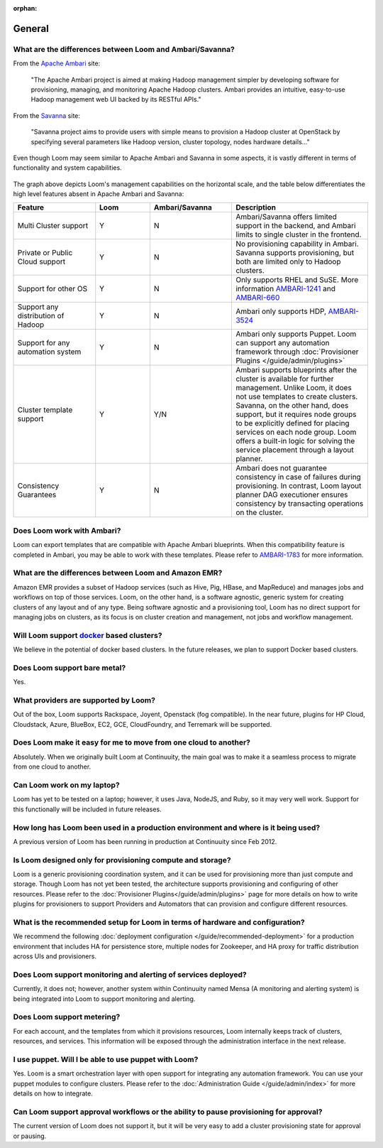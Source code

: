 :orphan:

.. _faq_toplevel:

.. index::
   single: FAQ General
====================================
General
====================================

What are the differences between Loom and Ambari/Savanna?
---------------------------------------------------------

From the `Apache Ambari <http://ambari.apache.org/>`_ site:

.. epigraph:: "The Apache Ambari project is aimed at making Hadoop management simpler by developing software for provisioning, managing, and monitoring Apache Hadoop clusters. Ambari provides an intuitive, easy-to-use Hadoop management web UI backed by its RESTful APIs."

From the `Savanna <https://savanna.readthedocs.org/en/latest/>`_ site:

.. epigraph:: "Savanna project aims to provide users with simple means to provision a Hadoop cluster at OpenStack by specifying several parameters like Hadoop version, cluster topology, nodes hardware details..."

Even though Loom may seem similar to Apache Ambari and Savanna in some aspects, it is vastly different in terms of functionality and system capabilities.

.. figure:: loom-ambari-comparision.png
    :align: center
    :width: 800px
    :alt: Loom Ambari Comparision
    :figclass: align-center


The graph above depicts Loom's management capabilities on the horizontal scale, and the table below differentiates the high level features absent in Apache Ambari and Savanna:

.. list-table::
   :widths: 15 10 15 25
   :header-rows: 1

   * - Feature
     - Loom
     - Ambari/Savanna
     - Description
   * - Multi Cluster support
     - Y
     - N
     - Ambari/Savanna offers limited support in the backend, and Ambari limits to single cluster in the frontend.
   * - Private or Public Cloud support
     - Y
     - N
     - No provisioning capability in Ambari. Savanna supports provisioning, but both are limited only to Hadoop clusters.
   * - Support for other OS
     - Y 
     - N
     - Only supports RHEL and SuSE. More information `AMBARI-1241 <https://issues.apache.org/jira/browse/AMBARI-1241>`_ and `AMBARI-660 <https://issues.apache.org/jira/browse/AMBARI-660>`_
   * - Support any distribution of Hadoop 
     - Y
     - N
     - Ambari only supports HDP, `AMBARI-3524 <https://issues.apache.org/jira/browse/AMBARI-3524>`_
   * - Support for any automation system
     - Y
     - N
     - Ambari only supports Puppet. Loom can support any automation framework through :doc:`Provisioner Plugins </guide/admin/plugins>`
   * - Cluster template support 
     - Y
     - Y/N
     - Ambari supports blueprints after the cluster is available for further management. Unlike Loom, it does not use templates to create clusters. Savanna, on the other hand, does support, but it requires node groups to be explicitly defined for placing services on each node group. Loom offers a built-in logic for solving the service placement through a layout planner.
   * - Consistency Guarantees
     - Y
     - N
     - Ambari does not guarantee consistency in case of failures during provisioning. In contrast, Loom layout planner DAG executioner ensures consistency by transacting operations on the cluster.

Does Loom work with Ambari?
---------------------------
Loom can export templates that are compatible with Apache Ambari blueprints. When this compatibility feature is
completed in Ambari, you may be able to work with these templates. Please refer to `AMBARI-1783 <https://issues.apache.org/jira/browse/AMBARI-1783>`_ for more information.

What are the differences between Loom and Amazon EMR?
-----------------------------------------------------
Amazon EMR provides a subset of Hadoop services (such as Hive, Pig, HBase, and MapReduce) and manages 
jobs and workflows on top of those services. Loom, on the other hand, is a software agnostic, generic system for 
creating clusters of any layout and of any type. Being software agnostic and a provisioning tool, Loom has no direct support
for managing jobs on clusters, as its focus is on cluster creation and management, not jobs and workflow management.

Will Loom support `docker <http://docker.io>`_ based clusters?
--------------------------------------------------------------
We believe in the potential of docker based clusters. In the future releases, we plan to support Docker based clusters.

Does Loom support bare metal?
-----------------------------
Yes.

What providers are supported by Loom?
-------------------------------------
Out of the box, Loom supports Rackspace, Joyent, Openstack (fog compatible). In the near future, plugins
for HP Cloud, Cloudstack, Azure, BlueBox, EC2, GCE, CloudFoundry, and Terremark will be supported.

Does Loom make it easy for me to move from one cloud to another?
----------------------------------------------------------------
Absolutely. When we originally built Loom at Continuuity, the main goal was to make it a seamless process to migrate from
one cloud to another.

Can Loom work on my laptop?
---------------------------
Loom has yet to be tested on a laptop; however, it uses Java, NodeJS, and Ruby, so it may very well work.
Support for this functionally will be included in future releases.

How long has Loom been used in a production environment and where is it being used?
-----------------------------------------------------------------------------------
A previous version of Loom has been running in production at Continuuity since Feb 2012.

Is Loom designed only for provisioning compute and storage?
-------------------------------------------------------------
Loom is a generic provisioning coordination system, and it can be used for provisioning more than
just compute and storage. Though Loom has not yet been tested, the architecture supports provisioning
and configuring of other resources. Please refer to the :doc:`Provisioner Plugins</guide/admin/plugins>` page
for more details on how to write plugins for provisioners to support Providers and Automators that can provision and 
configure different resources.

What is the recommended setup for Loom in terms of hardware and configuration?
------------------------------------------------------------------------------
We recommend the following :doc:`deployment configuration </guide/recommended-deployment>` for a production environment that includes
HA for persistence store, multiple nodes for Zookeeper, and HA proxy for traffic distribution across UIs and provisioners.

Does Loom support monitoring and alerting of services deployed?
----------------------------------------------------------------
Currently, it does not; however, another system within Continuuity named Mensa (A monitoring and alerting system) is being integrated
into Loom to support monitoring and alerting.

Does Loom support metering?
---------------------------
For each account, and the templates from which it provisions resources, Loom internally keeps track of clusters, resources, and services. This information
will be exposed through the administration interface in the next release.

I use puppet. Will I be able to use puppet with Loom?
-----------------------------------------------------
Yes. Loom is a smart orchestration layer with open support for integrating any automation framework. You can use your puppet modules
to configure clusters. Please refer to the :doc:`Administration Guide </guide/admin/index>` for more details on how to integrate.

Can Loom support approval workflows or the ability to pause provisioning for approval?
--------------------------------------------------------------------------------------
The current version of Loom does not support it, but it will be very easy to add a cluster provisioning state for approval or pausing.

